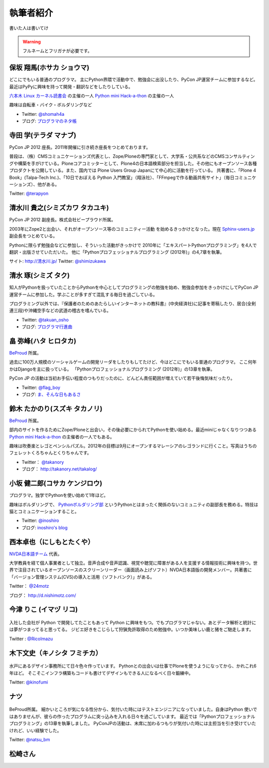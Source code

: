 ============
 執筆者紹介
============

書いた人は書いてけ

.. warning::

   フルネームとフリガナが必要です。

保坂 翔馬(ホサカ ショウマ)
==========================

.. image:: /_static/shoma.jpg

どこにでもいる普通のプログラマ。
主にPython界隈で活動中で、勉強会に出没したり、PyCon JP運営チームに参加するなど。
最近はPyPyに興味を持って開発・翻訳などをしたりしている。

`六本木 Linux カーネル読書会 <http://connpass.com/series/134/>`_ の主催の一人
`Python mini Hack-a-thon <http://connpass.com/series/14/>`_ の主催の一人

趣味は自転車・バイク・ボルダリングなど

- Twitter: `@shomah4a <http://twitter.com/shomah4a>`_
- ブログ: `プログラマのネタ帳 <http://d.hatena.ne.jp/shomah4a>`_

寺田 学(テラダ マナブ)
======================

.. image:: /_static/terada.jpg

PyCon JP 2012 座長。2011年開催に引き続き座長をつとめております。

普段は、（株）CMSコミュニケーションズ代表とし、Zope/Ploneの専門家として、大学系・公共系などのCMSコンサルティングや構築を手がけている。Ploneコアコミッターとして、Plone4の日本語検索部分を担当した。その他にもオープンソース各種プロダクトを公開している。また、国内では Plone Users Group Japanにて中心的に活動を行っている。
共著書に、「Plone 4 Book」(Talpa-Tech Inc.)、「10日でおぼえる Python 入門教室」（翔泳社）、「FFmpegで作る動画共有サイト」（毎日コミュニケーションズ）、他がある。

Twitter: `@terapyon <http://twitter.com/terapyon>`_


清水川 貴之(シミズカワ タカユキ)
==================================

.. image:: /_static/shimizukawa.jpg

PyCon JP 2012 副座長。株式会社ビープラウド所属。

2003年にZope2と出会い、それがオープンソース等のコミュニティー活動
を始めるきっかけとなった。現在 `Sphinx-users.jp <http://sphinx-users.jp/>`_ 副会長をつとめている。

Pythonに限らず勉強会などに参加し、そういった活動がきっかけで
2010年に「エキスパートPythonプログラミング」を4人で翻訳・出版させていただいた。
他に「Pythonプロフェッショナルプログラミング (2012年)」の4,7章を執筆。

サイト: `http://清水川.jp/ <http://清水川.jp/>`_
Twitter: `@shimizukawa <http://twitter.com/shimizukawa>`_


清水 琢(シミズ タク)
====================
.. image:: /_static/osho.jpg

知人がPythonを扱っていたことからPythonを中心としてプログラミングの勉強を始め、勉強会参加をきっかけにしてPyCon JP運営チームに参加した。学ぶことが多すぎて混乱する毎日を過ごしている。

プログラミング以外では、『保護者のためのあたらしいインターネットの教科書』(中央経済社)に記事を寄稿したり、居合(全剣連三段)や沖縄空手などの武道の稽古を嗜んでいる。

- Twitter: `@takuan_osho <https://twitter.com/takuan_osho>`_
- ブログ: `プログラマ行進曲 <http://d.hatena.ne.jp/kutakutatriangle/>`_

畠 弥峰(ハタ ヒロタカ)
======================
.. image:: /_static/flagboy.png

`BeProud <http://www.beproud.jp/>`_ 所属。

過去に100万人規模のソーシャルゲームの開発リーダをしたりもしてたけど、今はどこにでもいる普通のプログラマ。
ここ何年かはDjangoを主に扱っている。
「Pythonプロフェッショナルプログラミング (2012年)」の13章を執筆。

PyCon JP の活動は当初お手伝い程度のつもりだったのに、どんどん責任範囲が増えていて若干後悔気味だったり。

- Twitter: `@flag_boy <https://twitter.com/flag_boy>`_
- ブログ: `ま、そんな日もあるさ <http://d.hatena.ne.jp/flag-boy/>`_


鈴木 たかのり(スズキ タカノリ)
==============================
.. image:: /_static/takanori.jpg

`BeProud <http://www.beproud.jp/>`_ 所属。

部内のサイトを作るためにZope/Ploneと出会い，その後必要にかられてPythonを使い始める。最近miniじゃなくなりつつある
`Python mini Hack-a-thon <http://connpass.com/series/14/>`_
の主催者の一人でもある。

趣味は吹奏楽とレゴとペンシルパズル。2012年の目標は9月にオープンするマレーシアのレゴランドに行くこと。写真はうちのフェレットくろちゃんとくりちゃんです。

- Twitter： `@takanory <https://twitter.com/takanory>`_
- ブログ： http://takanory.net/takalog/

小坂 健二郎(コサカ ケンジロウ)
==============================
.. image:: /_static/inoshiro.jpg

プログラマ。独学でPythonを使い始めて1年ほど。

趣味はボルダリングで、 `Pythonボルダリング部 <http://connpass.com/series/64/>`_ というPythonとはまったく関係のないコミュニティの副部長を務める。特技は猫とコミュニケーションすること。

- Twitter: `@inoshiro <https://twitter.com/inoshiro>`_
- ブログ: `inoshiro's blog <http://inoshiro.hatenablog.com/>`_

西本卓也（にしもとたくや）
==========================
.. image:: /_static/nishimoto.jpg

`NVDA日本語チーム <http://sourceforge.jp/projects/nvdajp/>`_ 代表。

大学教員を経て個人事業者として独立。音声合成や音声認識、視覚や聴覚に障害がある人を支援する情報技術に興味を持つ。世界で注目されているオープンソースのスクリーンリーダー（画面読み上げソフト）NVDA日本語版の開発メンバー。共著書に「バージョン管理システム(CVS)の導入と活用（ソフトバンク）」がある。

Twitter： `@24motz <http://twitter.com/24motz>`_

ブログ： http://d.nishimotz.com/

今津 りこ (イマヅ リコ)
=======================

.. figure:: /_static/imazu.jpg
   :width: 30%


入社した会社が Python で開発してたこともあって Python に興味をもつ。でもプログラマじゃない。あとデータ解析と統計には夢がつまってると思ってる。
ジビエ好きをこじらして狩猟免許取得のため勉強中。いつか美味しい鹿と猪をご馳走します。

Twitter : `@RicoImazu <https://twitter.com/RicoImazu>`_

木下文史（キノシタ フミチカ）
=============================

.. figure:: /_static/kinofumi.*


水戸にあるデザイン事務所にて日々色々作っています。
Pythonとの出会いは仕事でPloneを使うようになってから、かれこれ6年ほど。
そこそこインフラ構築もコードも書けてデザインもできる人になるべく日々鍛練中。

Twitter: `@kinofumi <http://twitter.com/kinofumi>`_

ナツ
====

.. figure:: /_static/natsu_bm.*
   :width: 128px

BeProud所属。
細かいところが気になる性分から、気付いた時にはテストエンジニアになっていました。自身はPython 使いではありませんが、彼らの作ったプログラムに突っ込みを入れる日々を過ごしています。
最近では「Pythonプロフェッショナルプログラミング」の13章を執筆しました。
PyConJPの活動は、末席に加わるつもりが気付いた時には主担当を引き受けていたけれど、いい経験でした。

Twitter: `@natsu_bm <http://twitter.com/natsu_bm>`_


松崎さん
========
